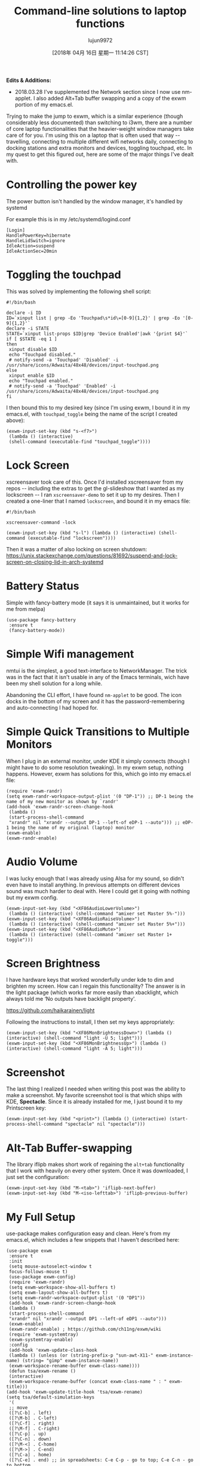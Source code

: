 #+TITLE: Command-line solutions to laptop functions
#+URL: http://tech.toryanderson.com/2018/03/10/command-line-solutions-to-laptop-functions/
#+AUTHOR: lujun9972
#+TAGS: raw
#+DATE: [2018年 04月 16日 星期一 11:14:26 CST]
#+LANGUAGE:  zh-CN
#+OPTIONS:  H:6 num:nil toc:t \n:nil ::t |:t ^:nil -:nil f:t *:t <:nil
*Edits & Additions:*

- 2018.03.28 I've supplemented the Network section since I now use nm-applet. I also added Alt+Tab buffer swapping and a copy of the exwm portion of my emacs.el.

Trying to make the jump to exwm, which is a similar experience (though considerably less documented) than switching to i3wm, there are a number of core laptop functionalities that the heavier-weight window managers take care of for you. I'm using this on a laptop that is often used that way -- travelling, connecting to multiple different wifi networks daily, connecting to docking stations and extra monitors and devices, toggling touchpad, etc. In my quest to get this figured out, here are some of the major things I've dealt with.

* Controlling the power key
  :PROPERTIES:
  :CUSTOM_ID: controlling-the-power-key
  :END:

The power button isn't handled by the window manager, it's handled by systemd

For example this is in my /etc/systemd/logind.conf

#+BEGIN_EXAMPLE
    [Login]
    HandlePowerKey=hibernate
    HandleLidSwitch=ignore
    IdleAction=suspend
    IdleActionSec=20min
#+END_EXAMPLE

* Toggling the touchpad
  :PROPERTIES:
  :CUSTOM_ID: toggling-the-touchpad
  :END:

This was solved by implementing the following shell script:

#+BEGIN_EXAMPLE
    #!/bin/bash

    declare -i ID
    ID=`xinput list | grep -Eo 'Touchpad\s*id\=[0-9]{1,2}' | grep -Eo '[0-9]{1,2}'`
    declare -i STATE
    STATE=`xinput list-props $ID|grep 'Device Enabled'|awk '{print $4}'`
    if [ $STATE -eq 1 ]
    then
     xinput disable $ID
     echo "Touchpad disabled."
     # notify-send -a 'Touchpad' 'Disabled' -i /usr/share/icons/Adwaita/48x48/devices/input-touchpad.png
    else
     xinput enable $ID
     echo "Touchpad enabled."
     # notify-send -a 'Touchpad' 'Enabled' -i /usr/share/icons/Adwaita/48x48/devices/input-touchpad.png
    fi
#+END_EXAMPLE

I then bound this to my desired key (since I'm using exwm, I bound it in my emacs.el, with =touchpad_toggle= being the name of the script I created above):

#+BEGIN_EXAMPLE
    (exwm-input-set-key (kbd "s-<f7>")
     (lambda () (interactive) 
     (shell-command (executable-find "touchpad_toggle"))))
#+END_EXAMPLE

* Lock Screen
  :PROPERTIES:
  :CUSTOM_ID: lock-screen
  :END:

xscreensaver took care of this. Once I'd installed xscreensaver from my repos -- including the extras to get the gl-slideshow that I wanted as my lockscreen -- I ran =xscreensaver-demo= to set it up to my desires. Then I created a one-liner that I named =lockscreen=, and bound it in my emacs file:

#+BEGIN_EXAMPLE
    #!/bin/bash

    xscreensaver-command -lock

    (exwm-input-set-key (kbd "s-l") (lambda () (interactive) (shell-command (executable-find "lockscreen"))))
#+END_EXAMPLE

Then it was a matter of also locking on screen shutdown:
[[https://unix.stackexchange.com/questions/81692/suspend-and-lock-screen-on-closing-lid-in-arch-systemd]]

* Battery Status
  :PROPERTIES:
  :CUSTOM_ID: battery-status
  :END:

Simple with fancy-battery mode (it says it is unmaintained, but it works for me from melpa)

#+BEGIN_EXAMPLE
    (use-package fancy-battery
     :ensure t
     (fancy-battery-mode))
#+END_EXAMPLE

* Simple Wifi management
  :PROPERTIES:
  :CUSTOM_ID: simple-wifi-management
  :END:

nmtui is the simplest, a good text-interface to NetworkManager. The trick was in the fact that it isn't usable in any of the Emacs terminals, wich have been my shell solution for a long while.

Abandoning the CLI effort, I have found =nm-applet= to be good. The icon docks in the bottom of my screen and it has the password-remembering and auto-connecting I had hoped for.

* Simple Quick Transitions to Multiple Monitors
  :PROPERTIES:
  :CUSTOM_ID: simple-quick-transitions-to-multiple-monitors
  :END:

When I plug in an external monitor, under KDE it simply connects (though I might have to do some resolution tweaking). In my exwm setup, nothing happens. However, exwm has solutions for this, which go into my emacs.el file:

#+BEGIN_EXAMPLE
    (require 'exwm-randr)
    (setq exwm-randr-workspace-output-plist '(0 "DP-1")) ;; DP-1 being the name of my new monitor as shown by `randr'
    (add-hook 'exwm-randr-screen-change-hook
     (lambda ()
     (start-process-shell-command
     "xrandr" nil "xrandr --output DP-1 --left-of eDP-1 --auto"))) ;; eDP-1 being the name of my original (laptop) monitor
    (exwm-enable)
    (exwm-randr-enable)
#+END_EXAMPLE

* Audio Volume
  :PROPERTIES:
  :CUSTOM_ID: audio-volume
  :END:

I was lucky enough that I was already using Alsa for my sound, so didn't even have to install anything. In previous attempts on different devices sound was much harder to deal with. Here I could get it going with nothing but my exwm config.

#+BEGIN_EXAMPLE
    (exwm-input-set-key (kbd "<XF86AudioLowerVolume>")
     (lambda () (interactive) (shell-command "amixer set Master 5%-")))
    (exwm-input-set-key (kbd "<XF86AudioRaiseVolume>")
     (lambda () (interactive) (shell-command "amixer set Master 5%+")))
    (exwm-input-set-key (kbd "<XF86AudioMute>")
     (lambda () (interactive) (shell-command "amixer set Master 1+ toggle")))
#+END_EXAMPLE

* Screen Brightness
  :PROPERTIES:
  :CUSTOM_ID: screen-brightness
  :END:

I have hardware keys that worked wonderfully under kde to dim and brighten my screen. How can I regain this functionality? The answer is in the light package (which works far more easily than xbacklight, which always told me ‘No outputs have backlight property'.

[[https://github.com/haikarainen/light]]

Following the instructions to install, I then set my keys appropriately:

#+BEGIN_EXAMPLE
    (exwm-input-set-key (kbd "<XF86MonBrightnessDown>") (lambda () (interactive) (shell-command "light -U 5; light")))
    (exwm-input-set-key (kbd "<XF86MonBrightnessUp>") (lambda () (interactive) (shell-command "light -A 5; light")))
#+END_EXAMPLE

* Screenshot
  :PROPERTIES:
  :CUSTOM_ID: screenshot
  :END:

The last thing I realized I needed when writing this post was the ability to make a screenshot. My favorite screenshot tool is that which ships with KDE, *Spectacle*. Since it is already installed for me, I just bound it to my Printscreen key:

#+BEGIN_EXAMPLE
    (exwm-input-set-key (kbd "<print>") (lambda () (interactive) (start-process-shell-command "spectacle" nil "spectacle")))
#+END_EXAMPLE

* Alt-Tab Buffer-swapping
  :PROPERTIES:
  :CUSTOM_ID: alt-tab-buffer-swapping
  :END:

The library iflipb makes short work of regaining the =alt+tab= functionality that I work with heavily on every other system. Once it was downloaded, I just set the configuration:

#+BEGIN_EXAMPLE
    (exwm-input-set-key (kbd "M-<tab>") 'iflipb-next-buffer)
    (exwm-input-set-key (kbd "M-<iso-lefttab>") 'iflipb-previous-buffer)
#+END_EXAMPLE

* My Full Setup
  :PROPERTIES:
  :CUSTOM_ID: my-full-setup
  :END:

use-package makes configuration easy and clean. Here's from my emacs.el, which includes a few snippets that I haven't described here:

#+BEGIN_EXAMPLE
    (use-package exwm
     :ensure t
     :init
     (setq mouse-autoselect-window t
     focus-follows-mouse t)
     (use-package exwm-config)
     (require 'exwm-randr)
     (setq exwm-workspace-show-all-buffers t)
     (setq exwm-layout-show-all-buffers t)
     (setq exwm-randr-workspace-output-plist '(0 "DP1"))
     (add-hook 'exwm-randr-screen-change-hook
     (lambda ()
     (start-process-shell-command
     "xrandr" nil "xrandr --output DP1 --left-of eDP1 --auto")))
     (exwm-enable)
     (exwm-randr-enable) ; https://github.com/ch11ng/exwm/wiki
     (require 'exwm-systemtray)
     (exwm-systemtray-enable)
     :config
     (add-hook 'exwm-update-class-hook
     (lambda () (unless (or (string-prefix-p "sun-awt-X11-" exwm-instance-name) (string= "gimp" exwm-instance-name))
     (exwm-workspace-rename-buffer exwm-class-name))))
     (defun tsa/exwm-rename ()
     (interactive)
     (exwm-workspace-rename-buffer (concat exwm-class-name " : " exwm-title)))
    (add-hook 'exwm-update-title-hook 'tsa/exwm-rename)
    (setq tsa/default-simulation-keys
     '(
     ;; move
     ([?\C-b] . left)
     ([?\M-b] . C-left)
     ([?\C-f] . right)
     ([?\M-f] . C-right)
     ([?\C-p] . up)
     ([?\C-n] . down)
     ([?\M-<] . C-home)
     ([?\M->] . C-end)
     ([?\C-a] . home) 
     ([?\C-e] . end) ;; in spreadsheets: C-e C-p - go to top; C-e C-n - go to bottom
     ([?\M-v] . prior)
     ([?\C-v] . next)
     ;; delete
     ([?\C-d] . delete)
     ([?\C-k] . (S-end delete))
     ([?\M-d] . (C-S-right delete))
     ;; cut/copy/paste.
     ;([?\C-w] . ?\C-x)
     ([?\M-w] . ?\C-c)
     ([?\C-y] . ?\C-v)
     ;; search
     ([?\C-s] . ?\C-f)
     ))
    (exwm-input-set-simulation-keys tsa/default-simulation-keys)
    (exwm-input-set-key (kbd "s-r") 'exwm-reset)
    (exwm-input-set-key (kbd "s-n") 'tsa/exwm-rename)
    (exwm-input-set-key (kbd "s-N") 'rename-buffer)
    (exwm-input-set-key (kbd "s-w") #'exwm-workspace-switch)
    (exwm-input-set-key (kbd "s-f")
     (lambda ()
     (interactive)
     (start-process-shell-command "firefox" nil "firefox")))
    (exwm-input-set-key (kbd "s-t")
     (lambda ()
     (interactive)
     (start-process-shell-command "Telegram" nil "Telegram")))
    (exwm-input-set-key (kbd "s-<f7>") (lambda () (interactive) (shell-command (executable-find "touchpad_toggle"))))
    (exwm-input-set-key (kbd "C-c o") 'hydra-global-org/body)
    (exwm-input-set-key (kbd "C-M-o") 'hydra-window/body)
    (exwm-input-set-key (kbd "s-l") (lambda () (interactive) (shell-command (executable-find "lockscreen"))))
    (exwm-input-set-key (kbd "<f8>") 'tsa/go-or-make-agenda)
    (exwm-input-set-key (kbd "<f11>") 'helm-org-capture-templates)
    (exwm-input-set-key (kbd "<f9>") 'tsa/quick-gnus)
    (exwm-input-set-key (kbd "<XF86AudioLowerVolume>") (lambda () (interactive) (shell-command "amixer set Master 2%-")))
    (exwm-input-set-key (kbd "<XF86AudioRaiseVolume>") (lambda () (interactive) (shell-command "amixer set Master 2%+")))
    (exwm-input-set-key (kbd "<XF86AudioMute>") (lambda () (interactive) (shell-command "amixer set Master 1+ toggle")))
    (exwm-input-set-key (kbd "<XF86MonBrightnessDown>") (lambda () (interactive) (shell-command "light -U 5; light")))
    (exwm-input-set-key (kbd "<XF86MonBrightnessUp>") (lambda () (interactive) (shell-command "light -A 5; light")))
    (exwm-input-set-key (kbd "<print>") (lambda () (interactive) (start-process-shell-command "spectacle" nil "spectacle")))
    (exwm-input-set-key (kbd "s-<f9>") (lambda () (interactive) (shell-command "/home/torysa/bin/get-mail &" nil nil)))
    (exwm-input-set-key (kbd "M-<tab>") 'iflipb-next-buffer)
    (exwm-input-set-key (kbd "M-<iso-lefttab>") 'iflipb-previous-buffer))
#+END_EXAMPLE
